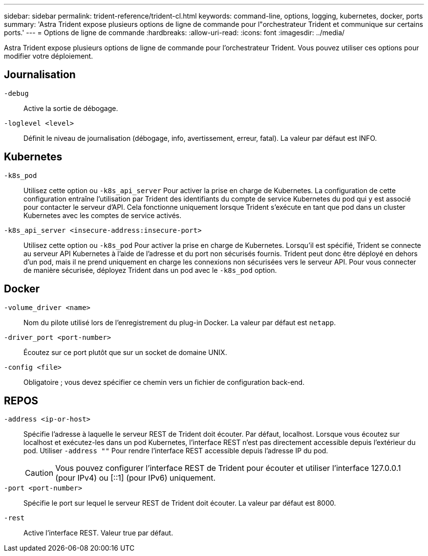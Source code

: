 ---
sidebar: sidebar 
permalink: trident-reference/trident-cl.html 
keywords: command-line, options, logging, kubernetes, docker, ports 
summary: 'Astra Trident expose plusieurs options de ligne de commande pour l"orchestrateur Trident et communique sur certains ports.' 
---
= Options de ligne de commande
:hardbreaks:
:allow-uri-read: 
:icons: font
:imagesdir: ../media/


[role="lead"]
Astra Trident expose plusieurs options de ligne de commande pour l'orchestrateur Trident. Vous pouvez utiliser ces options pour modifier votre déploiement.



== Journalisation

`-debug`:: Active la sortie de débogage.
`-loglevel <level>`:: Définit le niveau de journalisation (débogage, info, avertissement, erreur, fatal). La valeur par défaut est INFO.




== Kubernetes

`-k8s_pod`:: Utilisez cette option ou `-k8s_api_server` Pour activer la prise en charge de Kubernetes. La configuration de cette configuration entraîne l'utilisation par Trident des identifiants du compte de service Kubernetes du pod qui y est associé pour contacter le serveur d'API. Cela fonctionne uniquement lorsque Trident s'exécute en tant que pod dans un cluster Kubernetes avec les comptes de service activés.
`-k8s_api_server <insecure-address:insecure-port>`:: Utilisez cette option ou `-k8s_pod` Pour activer la prise en charge de Kubernetes. Lorsqu'il est spécifié, Trident se connecte au serveur API Kubernetes à l'aide de l'adresse et du port non sécurisés fournis. Trident peut donc être déployé en dehors d'un pod, mais il ne prend uniquement en charge les connexions non sécurisées vers le serveur API. Pour vous connecter de manière sécurisée, déployez Trident dans un pod avec le `-k8s_pod` option.




== Docker

`-volume_driver <name>`:: Nom du pilote utilisé lors de l'enregistrement du plug-in Docker. La valeur par défaut est `netapp`.
`-driver_port <port-number>`:: Écoutez sur ce port plutôt que sur un socket de domaine UNIX.
`-config <file>`:: Obligatoire ; vous devez spécifier ce chemin vers un fichier de configuration back-end.




== REPOS

`-address <ip-or-host>`:: Spécifie l'adresse à laquelle le serveur REST de Trident doit écouter. Par défaut, localhost. Lorsque vous écoutez sur localhost et exécutez-les dans un pod Kubernetes, l'interface REST n'est pas directement accessible depuis l'extérieur du pod. Utiliser `-address ""` Pour rendre l'interface REST accessible depuis l'adresse IP du pod.
+
--

CAUTION: Vous pouvez configurer l'interface REST de Trident pour écouter et utiliser l'interface 127.0.0.1 (pour IPv4) ou [::1] (pour IPv6) uniquement.

--
`-port <port-number>`:: Spécifie le port sur lequel le serveur REST de Trident doit écouter. La valeur par défaut est 8000.
`-rest`:: Active l'interface REST. Valeur true par défaut.

